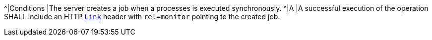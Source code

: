 [[req_core_job-results-success-sync]]
[.requirement,label="/req/core/job-results-success-sync"]
====
^|Conditions |The server creates a job when a processes is executed synchronously.
^|A |A successful execution of the operation SHALL include an HTTP https://datatracker.ietf.org/doc/html/rfc8288#section-3[`Link`] header with `rel=monitor` pointing to the created job.
====